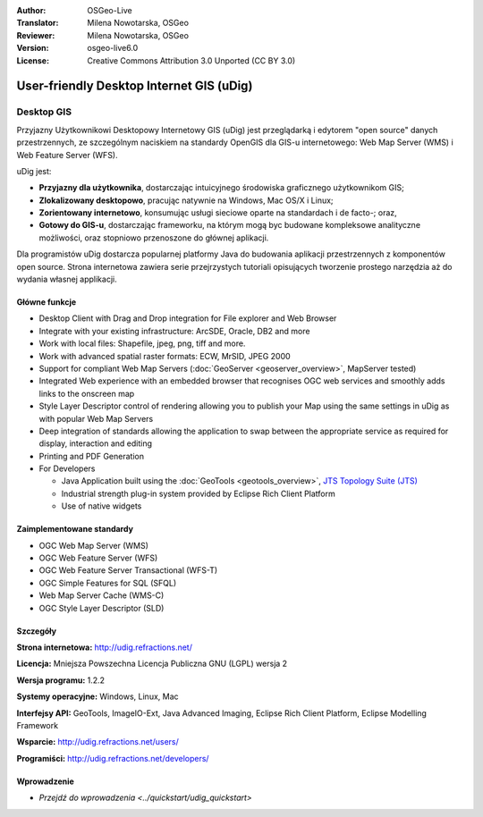 :Author: OSGeo-Live
:Translator: Milena Nowotarska, OSGeo
:Reviewer: Milena Nowotarska, OSGeo
:Version: osgeo-live6.0
:License: Creative Commons Attribution 3.0 Unported (CC BY 3.0)

.. image:: ../../images/project_logos/logo-uDig.png
  :scale: 30
  :alt: udig logo
  :align: right
  :target: http://udig.refractions.net/

User-friendly Desktop Internet GIS (uDig)
================================================================================

Desktop GIS
~~~~~~~~~~~~~~~~~~~~~~~~~~~~~~~~~~~~~~~~~~~~~~~~~~~~~~~~~~~~~~~~~~~~~~~~~~~~~~~~

.. image:: ../../images/screenshots/1024x768/udig-overview.png
  :scale: 50
  :alt: udig workshop
  :align: right

Przyjazny Użytkownikowi Desktopowy Internetowy GIS (uDig) jest przeglądarką i edytorem "open source" danych przestrzennych, ze szczególnym naciskiem na standardy OpenGIS dla GIS-u internetowego: Web Map Server (WMS) i Web Feature Server (WFS).

uDig jest:

* **Przyjazny dla użytkownika**, dostarczając intuicyjnego środowiska graficznego użytkownikom GIS;
* **Zlokalizowany desktopowo**, pracując natywnie na Windows, Mac OS/X i Linux;
* **Zorientowany internetowo**, konsumując usługi sieciowe oparte na standardach i de facto-; oraz,
* **Gotowy do GIS-u**, dostarczając frameworku, na którym mogą byc budowane kompleksowe analityczne możliwości, oraz stopniowo przenoszone do głównej aplikacji.

Dla programistów uDig dostarcza popularnej platformy Java do budowania aplikacji przestrzennych z komponentów open source. Strona internetowa zawiera serie przejrzystych tutoriali opisujących tworzenie prostego narzędzia aż do wydania własnej applikacji.

Główne funkcje
--------------------------------------------------------------------------------

* Desktop Client with Drag and Drop integration for File explorer and Web Browser
* Integrate with your existing infrastructure: ArcSDE, Oracle, DB2 and more
* Work with local files: Shapefile, jpeg, png, tiff and more.
* Work with advanced spatial raster formats: ECW, MrSID, JPEG 2000
* Support for compliant Web Map Servers (:doc:`GeoServer <geoserver_overview>`, MapServer tested)
* Integrated Web experience with an embedded browser that recognises OGC web
  services and smoothly adds links to the onscreen map
* Style Layer Descriptor control of rendering allowing you to publish your Map using the same
  settings in uDig as with popular Web Map Servers
* Deep integration of standards allowing the application to swap between the appropriate service
  as required for display, interaction and editing
* Printing and PDF Generation
* For Developers
  
  * Java Application built using the :doc:`GeoTools <geotools_overview>`, `JTS Topology Suite (JTS) <http://tsusiatsoftware.net/jts/main.html>`_
  * Industrial strength plug-in system provided by Eclipse Rich Client Platform 
  * Use of native widgets

Zaimplementowane standardy
--------------------------------------------------------------------------------

* OGC Web Map Server (WMS)
* OGC Web Feature Server (WFS)
* OGC Web Feature Server Transactional (WFS-T)
* OGC Simple Features for SQL (SFQL)
* Web Map Server Cache (WMS-C)
* OGC Style Layer Descriptor (SLD)

Szczegóły
--------------------------------------------------------------------------------

**Strona internetowa:** http://udig.refractions.net/

**Licencja:** Mniejsza Powszechna Licencja Publiczna GNU (LGPL) wersja 2

**Wersja programu:** 1.2.2

**Systemy operacyjne:** Windows, Linux, Mac

**Interfejsy API:** GeoTools, ImageIO-Ext, Java Advanced Imaging, Eclipse Rich Client Platform, Eclipse Modelling Framework

**Wsparcie:** http://udig.refractions.net/users/

**Programiści:** http://udig.refractions.net/developers/


Wprowadzenie
--------------------------------------------------------------------------------

* `Przejdź do wprowadzenia <../quickstart/udig_quickstart>`


